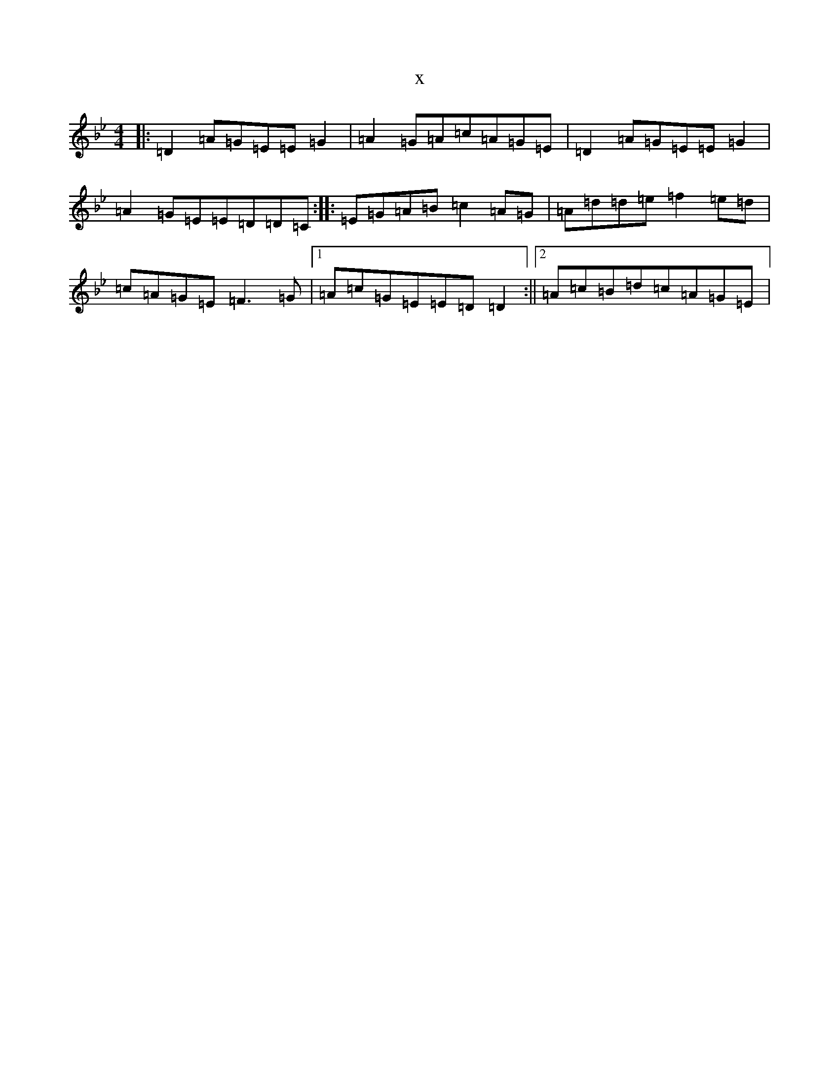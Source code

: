 X:13248
T:x
L:1/8
M:4/4
K: C Dorian
|:=D2=A=G=E=E=G2|=A2=G=A=c=A=G=E|=D2=A=G=E=E=G2|=A2=G=E=E=D=D=C:||:=E=G=A=B=c2=A=G|=A=d=d=e=f2=e=d|=c=A=G=E=F3=G|1=A=c=G=E=E=D=D2:||2=A=c=B=d=c=A=G=E|